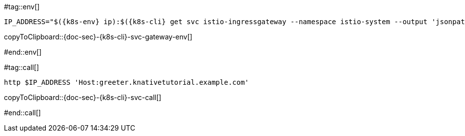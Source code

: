 [k8s-env='']
[k8s-cli='']
[doc-sec='']

#tag::env[]

[#{doc-sec}-{k8s-cli}-svc-gateway-env]
[source,bash,subs="+macros,+attributes"]
----
IP_ADDRESS="$({k8s-env} ip):$({k8s-cli} get svc istio-ingressgateway --namespace istio-system --output 'jsonpath={.spec.ports[?(@.port==80)].nodePort}')"
----
copyToClipboard::{doc-sec}-{k8s-cli}-svc-gateway-env[]

#end::env[]

#tag::call[]

[#{doc-sec}-{k8s-cli}-svc-call]
[source,bash,subs="+macros,+attributes"]
----
http $IP_ADDRESS 'Host:greeter.knativetutorial.example.com'
----

copyToClipboard::{doc-sec}-{k8s-cli}-svc-call[]

#end::call[]

